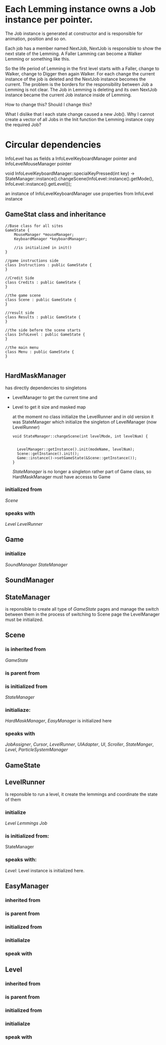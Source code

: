 * Each Lemming instance owns a Job instance per pointer.
The Job instance is generated at constructor and is responsible for animation, position and so on.

Each job has a member named NextJob, NextJob is responsible to show the next state of the Lemming. A Faller Lamming can become a Walker Lemming or
something like this.

So the life period of Lemming in the first level starts with a Faller, change to Walker, change to Digger then again Walker. For each change
the current instance of the job is deleted and the NextJob instance becomes the current.
The problem is the borders for the responsibility between Job a Lemming is not clear. The Job in Lemming is deleting and its own NextJob instance
became the current Job instance inside of Lemming.

How to change this?
Should I change this?

What I dislike that I each state change caused a new Job(). Why I cannot create a vector of all Jobs in the Init function the Lemming instance copy
the required Job?

* Circular dependencies

InfoLevel has as fields a InfoLevelKeyboardManager pointer and InfoLevelMouseManager pointer

void InfoLevelKeyboardManager::specialKeyPressed(int key) ->
   StateManager::instance().changeScene(InfoLevel::instance().getMode(), InfoLevel::instance().getLevel());

an instance of InfoLevelKeyboardManager use properties from InfoLevel instance

** GameStat class and inheritance

   #+begin_src c++
//Base class for all sites
GameState {
    MouseManager *mouseManager;
    KeyboardManager *keyboardManager;

    //is initialized in init()
}

//game instructions side
class Instructions : public GameState {
}

//Credit Side
class Credits : public GameState {
}

//the game scene
class Scene : public GameState {
}

//result side
class Results : public GameState {
}

//the side before the scene starts
class InfoLevel : public GameState {
}

//the main menu
class Menu : public GameState {
}

   #+end_src   


** HardMaskManager
  
   has directly dependencies to singletons
   - LevelManager to get the current time
     and
   - Level to get it size and masked map

     at the moment no class initialize the LevelRunner and in old version it was
     StateManager which initialize the singleton of LevelManager (now LevelRunner)
     #+begin_src c++
	    void StateManager::changeScene(int levelMode, int levelNum) {
 
 
	      LevelManager::getInstance().init(modeName, levelNum);
	      Scene::getInstance().init();
	      Game::instance()->setGameState(&Scene::getInstance());
	    }
     #+end_src

     [[StateManager]] is no longer a singleton rather part of Game class, so HardMaskManager must have accesss to Game

*** initialized from
     [[Scene]]
     
*** speaks with
    [[Level]]
    [[LevelRunner]]
     
     
** Game
*** initialize
    [[SoundManager]]
    [[StateManager]]

    
** SoundManager
** StateManager
   is reponsible to create all type of [[GameState]] pages and manage the switch between them
   in the process of switching to Scene page the LevelManager must be initialized.

** Scene

*** is inherited from
    [[GameState]]

*** is parent from
    
*** is initialized from
   [[StateManager]]
   
*** initialiaze:
   [[HardMaskManager]],  [[EasyManager]] is initialized here

*** speaks with
    [[JobAssigner]], [[Cursor]], [[LevelRunner]], [[UIAdapter]], [[UI]], [[Scroller]], [[StateManger]], [[Level]], [[ParticleSystemManager]]
   
   
** GameState
   
** LevelRunner
   Is reponsible to run a level, it create the lemmings and coordinate the state of them

*** initialize
    [[Level]] [[Lemmings]] [[Job]]
    
*** is initialized from:
   StateManager
   
*** speaks with:
    [[Level]]: Level instance is initialized here.
   


** EasyManager
   
*** inherited from
    
*** is parent from
    
*** initialized from
    
*** initialialze
    
*** speak with

    
** Level
   
*** inherited from
    
*** is parent from
    
*** initialized from
    
*** initialialze
    
*** speak with
    
